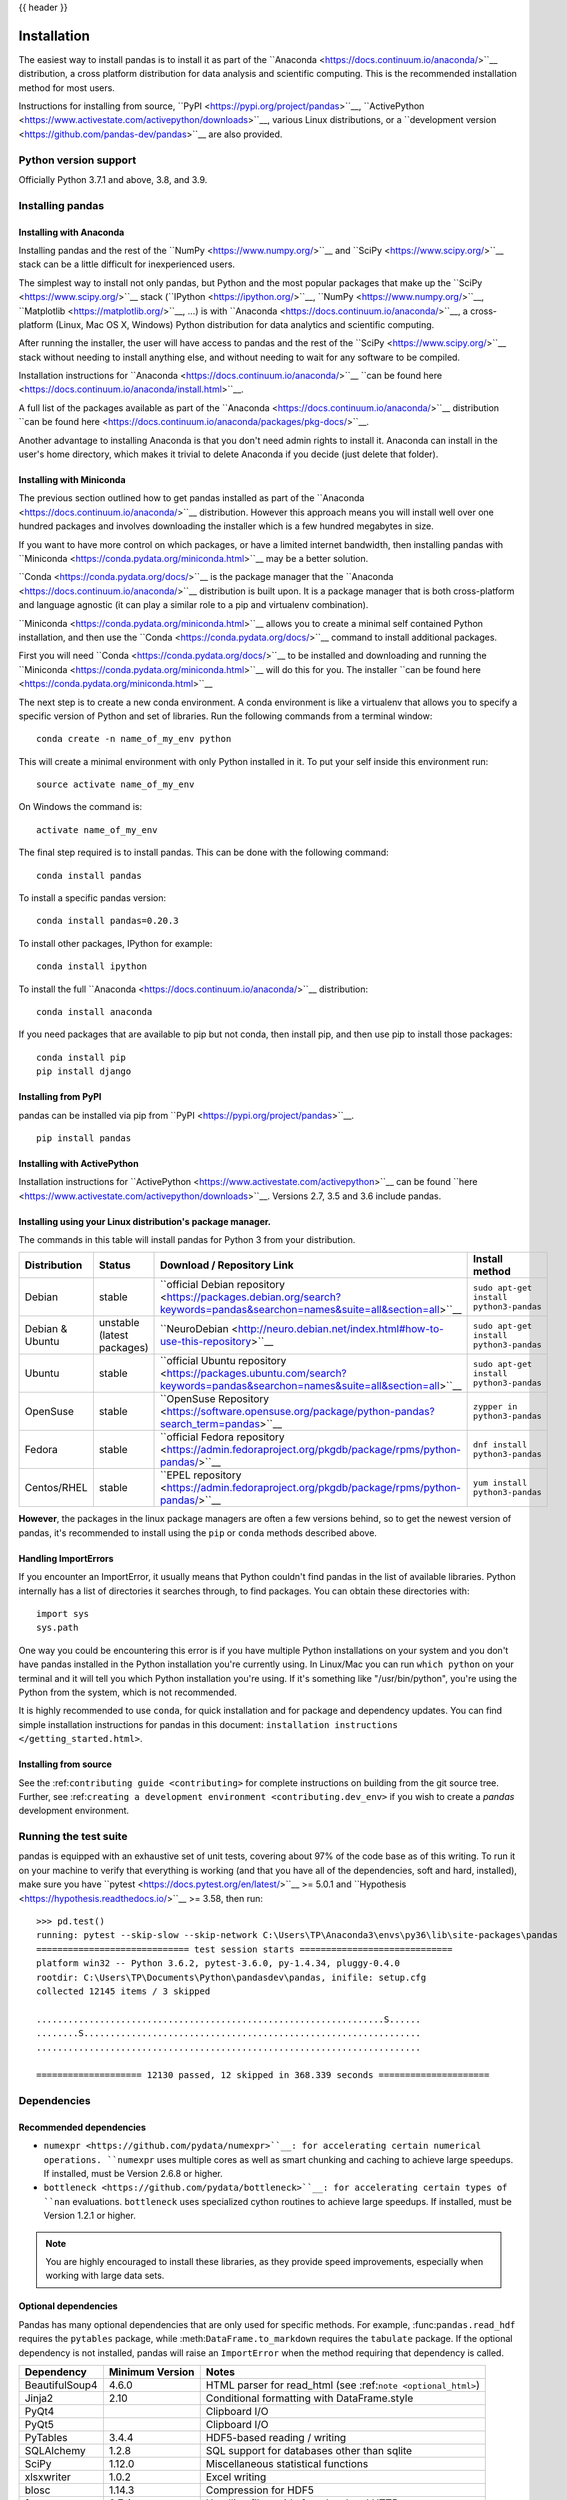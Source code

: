 .. _install:

{{ header }}

============
Installation
============

The easiest way to install pandas is to install it
as part of the ``Anaconda <https://docs.continuum.io/anaconda/>``__ distribution, a
cross platform distribution for data analysis and scientific computing.
This is the recommended installation method for most users.

Instructions for installing from source,
``PyPI <https://pypi.org/project/pandas>``__, ``ActivePython <https://www.activestate.com/activepython/downloads>``__, various Linux distributions, or a
``development version <https://github.com/pandas-dev/pandas>``__ are also provided.

Python version support
----------------------

Officially Python 3.7.1 and above, 3.8, and 3.9.

Installing pandas
-----------------

.. _install.anaconda:

Installing with Anaconda
~~~~~~~~~~~~~~~~~~~~~~~~

Installing pandas and the rest of the ``NumPy <https://www.numpy.org/>``__ and
``SciPy <https://www.scipy.org/>``__ stack can be a little
difficult for inexperienced users.

The simplest way to install not only pandas, but Python and the most popular
packages that make up the ``SciPy <https://www.scipy.org/>``__ stack
(``IPython <https://ipython.org/>``__, ``NumPy <https://www.numpy.org/>``__,
``Matplotlib <https://matplotlib.org/>``__, ...) is with
``Anaconda <https://docs.continuum.io/anaconda/>``__, a cross-platform
(Linux, Mac OS X, Windows) Python distribution for data analytics and
scientific computing.

After running the installer, the user will have access to pandas and the
rest of the ``SciPy <https://www.scipy.org/>``__ stack without needing to install
anything else, and without needing to wait for any software to be compiled.

Installation instructions for ``Anaconda <https://docs.continuum.io/anaconda/>``__
``can be found here <https://docs.continuum.io/anaconda/install.html>``__.

A full list of the packages available as part of the
``Anaconda <https://docs.continuum.io/anaconda/>``__ distribution
``can be found here <https://docs.continuum.io/anaconda/packages/pkg-docs/>``__.

Another advantage to installing Anaconda is that you don't need
admin rights to install it. Anaconda can install in the user's home directory,
which makes it trivial to delete Anaconda if you decide (just delete
that folder).

.. _install.miniconda:

Installing with Miniconda
~~~~~~~~~~~~~~~~~~~~~~~~~

The previous section outlined how to get pandas installed as part of the
``Anaconda <https://docs.continuum.io/anaconda/>``__ distribution.
However this approach means you will install well over one hundred packages
and involves downloading the installer which is a few hundred megabytes in size.

If you want to have more control on which packages, or have a limited internet
bandwidth, then installing pandas with
``Miniconda <https://conda.pydata.org/miniconda.html>``__ may be a better solution.

``Conda <https://conda.pydata.org/docs/>``__ is the package manager that the
``Anaconda <https://docs.continuum.io/anaconda/>``__ distribution is built upon.
It is a package manager that is both cross-platform and language agnostic
(it can play a similar role to a pip and virtualenv combination).

``Miniconda <https://conda.pydata.org/miniconda.html>``__ allows you to create a
minimal self contained Python installation, and then use the
``Conda <https://conda.pydata.org/docs/>``__ command to install additional packages.

First you will need ``Conda <https://conda.pydata.org/docs/>``__ to be installed and
downloading and running the ``Miniconda
<https://conda.pydata.org/miniconda.html>``__
will do this for you. The installer
``can be found here <https://conda.pydata.org/miniconda.html>``__

The next step is to create a new conda environment. A conda environment is like a
virtualenv that allows you to specify a specific version of Python and set of libraries.
Run the following commands from a terminal window::

    conda create -n name_of_my_env python

This will create a minimal environment with only Python installed in it.
To put your self inside this environment run::

    source activate name_of_my_env

On Windows the command is::

    activate name_of_my_env

The final step required is to install pandas. This can be done with the
following command::

    conda install pandas

To install a specific pandas version::

    conda install pandas=0.20.3

To install other packages, IPython for example::

    conda install ipython

To install the full ``Anaconda <https://docs.continuum.io/anaconda/>``__
distribution::

    conda install anaconda

If you need packages that are available to pip but not conda, then
install pip, and then use pip to install those packages::

    conda install pip
    pip install django

Installing from PyPI
~~~~~~~~~~~~~~~~~~~~

pandas can be installed via pip from
``PyPI <https://pypi.org/project/pandas>``__.

::

    pip install pandas

Installing with ActivePython
~~~~~~~~~~~~~~~~~~~~~~~~~~~~

Installation instructions for
``ActivePython <https://www.activestate.com/activepython>``__ can be found
``here <https://www.activestate.com/activepython/downloads>``__. Versions
2.7, 3.5 and 3.6 include pandas.

Installing using your Linux distribution's package manager.
~~~~~~~~~~~~~~~~~~~~~~~~~~~~~~~~~~~~~~~~~~~~~~~~~~~~~~~~~~~

The commands in this table will install pandas for Python 3 from your distribution.

.. csv-table::
    :header: "Distribution", "Status", "Download / Repository Link", "Install method"
    :widths: 10, 10, 20, 50


    Debian, stable, ``official Debian repository <https://packages.debian.org/search?keywords=pandas&searchon=names&suite=all&section=all>``__ , ``sudo apt-get install python3-pandas``
    Debian & Ubuntu, unstable (latest packages), ``NeuroDebian <http://neuro.debian.net/index.html#how-to-use-this-repository>``__ , ``sudo apt-get install python3-pandas``
    Ubuntu, stable, ``official Ubuntu repository <https://packages.ubuntu.com/search?keywords=pandas&searchon=names&suite=all&section=all>``__ , ``sudo apt-get install python3-pandas``
    OpenSuse, stable, ``OpenSuse Repository  <https://software.opensuse.org/package/python-pandas?search_term=pandas>``__ , ``zypper in python3-pandas``
    Fedora, stable, ``official Fedora repository  <https://admin.fedoraproject.org/pkgdb/package/rpms/python-pandas/>``__ , ``dnf install python3-pandas``
    Centos/RHEL, stable, ``EPEL repository <https://admin.fedoraproject.org/pkgdb/package/rpms/python-pandas/>``__ , ``yum install python3-pandas``

**However**, the packages in the linux package managers are often a few versions behind, so
to get the newest version of pandas, it's recommended to install using the ``pip`` or ``conda``
methods described above.

Handling ImportErrors
~~~~~~~~~~~~~~~~~~~~~~

If you encounter an ImportError, it usually means that Python couldn't find pandas in the list of available
libraries. Python internally has a list of directories it searches through, to find packages. You can
obtain these directories with::

            import sys
            sys.path

One way you could be encountering this error is if you have multiple Python installations on your system
and you don't have pandas installed in the Python installation you're currently using.
In Linux/Mac you can run ``which python`` on your terminal and it will tell you which Python installation you're
using. If it's something like "/usr/bin/python", you're using the Python from the system, which is not recommended.

It is highly recommended to use ``conda``, for quick installation and for package and dependency updates.
You can find simple installation instructions for pandas in this document: ``installation instructions </getting_started.html>``.

Installing from source
~~~~~~~~~~~~~~~~~~~~~~

See the :ref:``contributing guide <contributing>`` for complete instructions on building from the git source tree. Further, see :ref:``creating a development environment <contributing.dev_env>`` if you wish to create a *pandas* development environment.

Running the test suite
----------------------

pandas is equipped with an exhaustive set of unit tests, covering about 97% of
the code base as of this writing. To run it on your machine to verify that
everything is working (and that you have all of the dependencies, soft and hard,
installed), make sure you have ``pytest
<https://docs.pytest.org/en/latest/>``__ >= 5.0.1 and ``Hypothesis
<https://hypothesis.readthedocs.io/>``__ >= 3.58, then run:

::

    >>> pd.test()
    running: pytest --skip-slow --skip-network C:\Users\TP\Anaconda3\envs\py36\lib\site-packages\pandas
    ============================= test session starts =============================
    platform win32 -- Python 3.6.2, pytest-3.6.0, py-1.4.34, pluggy-0.4.0
    rootdir: C:\Users\TP\Documents\Python\pandasdev\pandas, inifile: setup.cfg
    collected 12145 items / 3 skipped

    ..................................................................S......
    ........S................................................................
    .........................................................................

    ==================== 12130 passed, 12 skipped in 368.339 seconds =====================

.. _install.dependencies:

Dependencies
------------

================================================================ ==========================
Package                                                          Minimum supported version
================================================================ ==========================
``setuptools <https://setuptools.readthedocs.io/en/latest/>``__    24.2.0
``NumPy <https://www.numpy.org>``__                                1.16.5
``python-dateutil <https://dateutil.readthedocs.io/en/stable/>``__ 2.7.3
``pytz <https://pypi.org/project/pytz/>``__                        2017.3
================================================================ ==========================

.. _install.recommended_dependencies:

Recommended dependencies
~~~~~~~~~~~~~~~~~~~~~~~~

* ``numexpr <https://github.com/pydata/numexpr>``__: for accelerating certain numerical operations.
  ``numexpr`` uses multiple cores as well as smart chunking and caching to achieve large speedups.
  If installed, must be Version 2.6.8 or higher.

* ``bottleneck <https://github.com/pydata/bottleneck>``__: for accelerating certain types of ``nan``
  evaluations. ``bottleneck`` uses specialized cython routines to achieve large speedups. If installed,
  must be Version 1.2.1 or higher.

.. note::

   You are highly encouraged to install these libraries, as they provide speed improvements, especially
   when working with large data sets.


.. _install.optional_dependencies:

Optional dependencies
~~~~~~~~~~~~~~~~~~~~~

Pandas has many optional dependencies that are only used for specific methods.
For example, :func:``pandas.read_hdf`` requires the ``pytables`` package, while
:meth:``DataFrame.to_markdown`` requires the ``tabulate`` package. If the
optional dependency is not installed, pandas will raise an ``ImportError`` when
the method requiring that dependency is called.

========================= ================== =============================================================
Dependency                Minimum Version    Notes
========================= ================== =============================================================
BeautifulSoup4            4.6.0              HTML parser for read_html (see :ref:``note <optional_html>``)
Jinja2                    2.10               Conditional formatting with DataFrame.style
PyQt4                                        Clipboard I/O
PyQt5                                        Clipboard I/O
PyTables                  3.4.4              HDF5-based reading / writing
SQLAlchemy                1.2.8              SQL support for databases other than sqlite
SciPy                     1.12.0             Miscellaneous statistical functions
xlsxwriter                1.0.2              Excel writing
blosc                     1.14.3             Compression for HDF5
fsspec                    0.7.4              Handling files aside from local and HTTP
fastparquet               0.3.2              Parquet reading / writing
gcsfs                     0.6.0              Google Cloud Storage access
html5lib                  1.0.1              HTML parser for read_html (see :ref:``note <optional_html>``)
lxml                      4.3.0              HTML parser for read_html (see :ref:``note <optional_html>``)
matplotlib                2.2.3              Visualization
numba                     0.46.0             Alternative execution engine for rolling operations
openpyxl                  2.6.0              Reading / writing for xlsx files
pandas-gbq                0.12.0             Google Big Query access
psycopg2                  2.7                PostgreSQL engine for sqlalchemy
pyarrow                   0.15.0             Parquet, ORC, and feather reading / writing
pymysql                   0.7.11             MySQL engine for sqlalchemy
pyreadstat                                   SPSS files (.sav) reading
pytables                  3.4.4              HDF5 reading / writing
pyxlsb                    1.0.6              Reading for xlsb files
qtpy                                         Clipboard I/O
s3fs                      0.4.0              Amazon S3 access
tabulate                  0.8.3              Printing in Markdown-friendly format (see ``tabulate``_)
xarray                    0.12.0             pandas-like API for N-dimensional data
xclip                                        Clipboard I/O on linux
xlrd                      1.2.0              Excel reading
xlwt                      1.3.0              Excel writing
xsel                                         Clipboard I/O on linux
zlib                                         Compression for HDF5
========================= ================== =============================================================

.. _optional_html:

Optional dependencies for parsing HTML
^^^^^^^^^^^^^^^^^^^^^^^^^^^^^^^^^^^^^^

One of the following combinations of libraries is needed to use the
top-level :func:``~pandas.read_html`` function:

* ``BeautifulSoup4``_ and ``html5lib``_
* ``BeautifulSoup4``_ and ``lxml``_
* ``BeautifulSoup4``_ and ``html5lib``_ and ``lxml``_
* Only ``lxml``_, although see :ref:``HTML Table Parsing <io.html.gotchas>``
  for reasons as to why you should probably **not** take this approach.

.. warning::

    * if you install ``BeautifulSoup4``_ you must install either
      ``lxml``_ or ``html5lib``_ or both.
      :func:``~pandas.read_html`` will **not** work with *only*
      ``BeautifulSoup4``_ installed.
    * You are highly encouraged to read :ref:``HTML Table Parsing gotchas <io.html.gotchas>``.
      It explains issues surrounding the installation and
      usage of the above three libraries.

.. _html5lib: https://github.com/html5lib/html5lib-python
.. _BeautifulSoup4: https://www.crummy.com/software/BeautifulSoup
.. _lxml: https://lxml.de
.. _tabulate: https://github.com/astanin/python-tabulate
